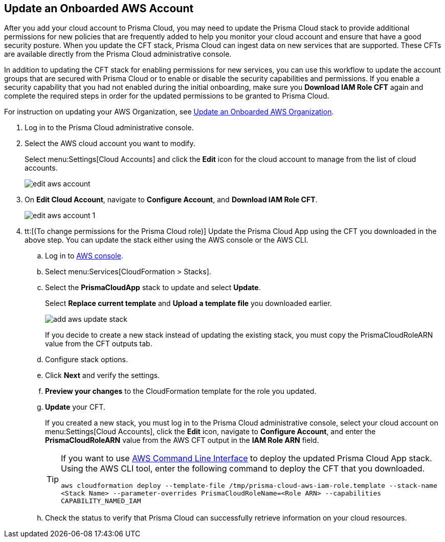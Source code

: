 :topic_type: task
[.task]

== Update an Onboarded AWS Account
// Update the account groups and/or security capabilities that are secured with Prisma Cloud.

After you add your cloud account to Prisma Cloud, you may need to update the Prisma Cloud stack to provide additional permissions for new policies that are frequently added to help you monitor your cloud account and ensure that have a good security posture. When you update the CFT stack, Prisma Cloud can ingest data on new services that are supported. These CFTs are available directly from the Prisma Cloud administrative console. 

In addition to updating the CFT stack for enabling permissions for new services, you can use this workflow to update the account groups that are secured with Prisma Cloud or to enable or disable the security capabilities and permissions. If you enable a security capability that you had not enabled during the initial onboarding, make sure you *Download IAM Role CFT* again and complete the required steps in order for the updated permissions to be granted to Prisma Cloud.

For instruction on updating your AWS Organization, see xref:update-aws-org.adoc[Update an Onboarded AWS Organization].

[.procedure]
. Log in to the Prisma Cloud administrative console.

. Select the AWS cloud account you want to modify.
+
Select menu:Settings[Cloud Accounts] and click the *Edit* icon for the cloud account to manage from the list of cloud accounts.
+
image::edit-aws-account.png[scale=30]

. On *Edit Cloud Account*, navigate to *Configure Account*, and *Download IAM Role CFT*.
+
image::edit-aws-account-1.png[scale=30]

. tt:[(To change permissions for the Prisma Cloud role)] Update the Prisma Cloud App using the CFT you downloaded in the above step. You can update the stack either using the AWS console or the AWS CLI.

.. Log in to https://aws.amazon.com/[AWS console].

.. Select menu:Services[CloudFormation > Stacks].

.. Select the *PrismaCloudApp* stack to update and select *Update*.
+
Select *Replace current template* and *Upload a template file* you downloaded earlier.
+
image::add-aws-update-stack.png[scale=30]
+
If you decide to create a new stack instead of updating the existing stack, you must copy the PrismaCloudRoleARN value from the CFT outputs tab.

.. Configure stack options.

.. Click *Next* and verify the settings.

.. *Preview your changes* to the CloudFormation template for the role you updated.

.. *Update* your CFT.
+
If you created a new stack, you must log in to the Prisma Cloud administrative console, select your cloud account on menu:Settings[Cloud Accounts], click the *Edit* icon, navigate to *Configure Account*, and enter the *PrismaCloudRoleARN* value from the AWS CFT output in the *IAM Role ARN* field.
+
[TIP]
====
If you want to use https://aws.amazon.com/cli/[AWS Command Line Interface] to deploy the updated Prisma Cloud App stack.
Using the AWS CLI tool, enter the following command to deploy the CFT that you downloaded.

`aws cloudformation deploy --template-file /tmp/prisma-cloud-aws-iam-role.template --stack-name <Stack Name> --parameter-overrides PrismaCloudRoleName=<Role ARN> --capabilities CAPABILITY_NAMED_IAM`
====

.. Check the status to verify that Prisma Cloud can successfully retrieve information on your cloud resources.
